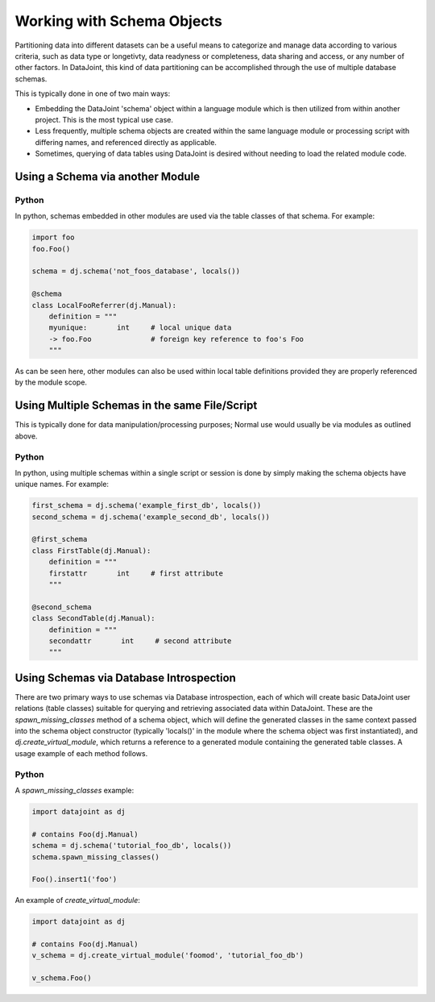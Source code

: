 
.. TODO:
.. insert_from_select : or is that elsewhere


Working with Schema Objects
===========================

Partitioning data into different datasets can be a useful means to categorize
and manage data according to various criteria, such as data type or longetivty,
data readyness or completeness, data sharing and access, or any number of other
factors. In DataJoint, this kind of data partitioning can be accomplished
through the use of multiple database schemas.

.. TODO: does this hold for Matlab?
This is typically done in one of two main ways:

- Embedding the DataJoint 'schema' object within a language module
  which is then utilized from within another project. This is the most
  typical use case.
- Less frequently, multiple schema objects are created within the same
  language module or processing script with differing names, and
  referenced directly as applicable.
- Sometimes, querying of data tables using DataJoint is desired without
  needing to load the related module code.

Using a Schema via another Module
~~~~~~~~~~~~~~~~~~~~~~~~~~~~~~~~~

|python| Python
---------------

In python, schemas embedded in other modules are used via the table classes
of that schema. For example: 

.. code-block:: python

    import foo
    foo.Foo()

    schema = dj.schema('not_foos_database', locals())

    @schema
    class LocalFooReferrer(dj.Manual):
        definition = """
        myunique:       int     # local unique data
        -> foo.Foo              # foreign key reference to foo's Foo
        """

As can be seen here, other modules can also be used within local table
definitions provided they are properly referenced by the module scope.

Using Multiple Schemas in the same File/Script
~~~~~~~~~~~~~~~~~~~~~~~~~~~~~~~~~~~~~~~~~~~~~~

This is typically done for data manipulation/processing purposes; Normal use
would usually be via modules as outlined above. 

|python| Python
---------------

In python, using multiple schemas within a single script or session is
done by simply making the schema objects have unique names. For example:

.. code-block:: python

    first_schema = dj.schema('example_first_db', locals())
    second_schema = dj.schema('example_second_db', locals())

    @first_schema
    class FirstTable(dj.Manual):
        definition = """
        firstattr       int     # first attribute
        """

    @second_schema
    class SecondTable(dj.Manual):
        definition = """
        secondattr       int     # second attribute
        """

Using Schemas via Database Introspection
~~~~~~~~~~~~~~~~~~~~~~~~~~~~~~~~~~~~~~~~

There are two primary ways to use schemas via Database introspection,
each of which will create basic DataJoint user relations (table
classes) suitable for querying and retrieving associated data within
DataJoint. These are the `spawn_missing_classes` method of a schema
object, which will define the generated classes in the same context
passed into the schema object constructor (typically 'locals()' in
the module where the schema object was first instantiated), and
`dj.create_virtual_module`, which returns a reference to a generated
module containing the generated table classes. A usage example of
each method follows.


|python| Python
---------------

A `spawn_missing_classes` example:

.. code-block:: python

   import datajoint as dj

   # contains Foo(dj.Manual)
   schema = dj.schema('tutorial_foo_db', locals())
   schema.spawn_missing_classes()

   Foo().insert1('foo')

An example of `create_virtual_module`:

.. code-block:: python

   import datajoint as dj

   # contains Foo(dj.Manual)
   v_schema = dj.create_virtual_module('foomod', 'tutorial_foo_db')
   
   v_schema.Foo()

.. |python| image:: ../_static/img/python-tiny.png
.. |matlab| image:: ../_static/img/matlab-tiny.png
